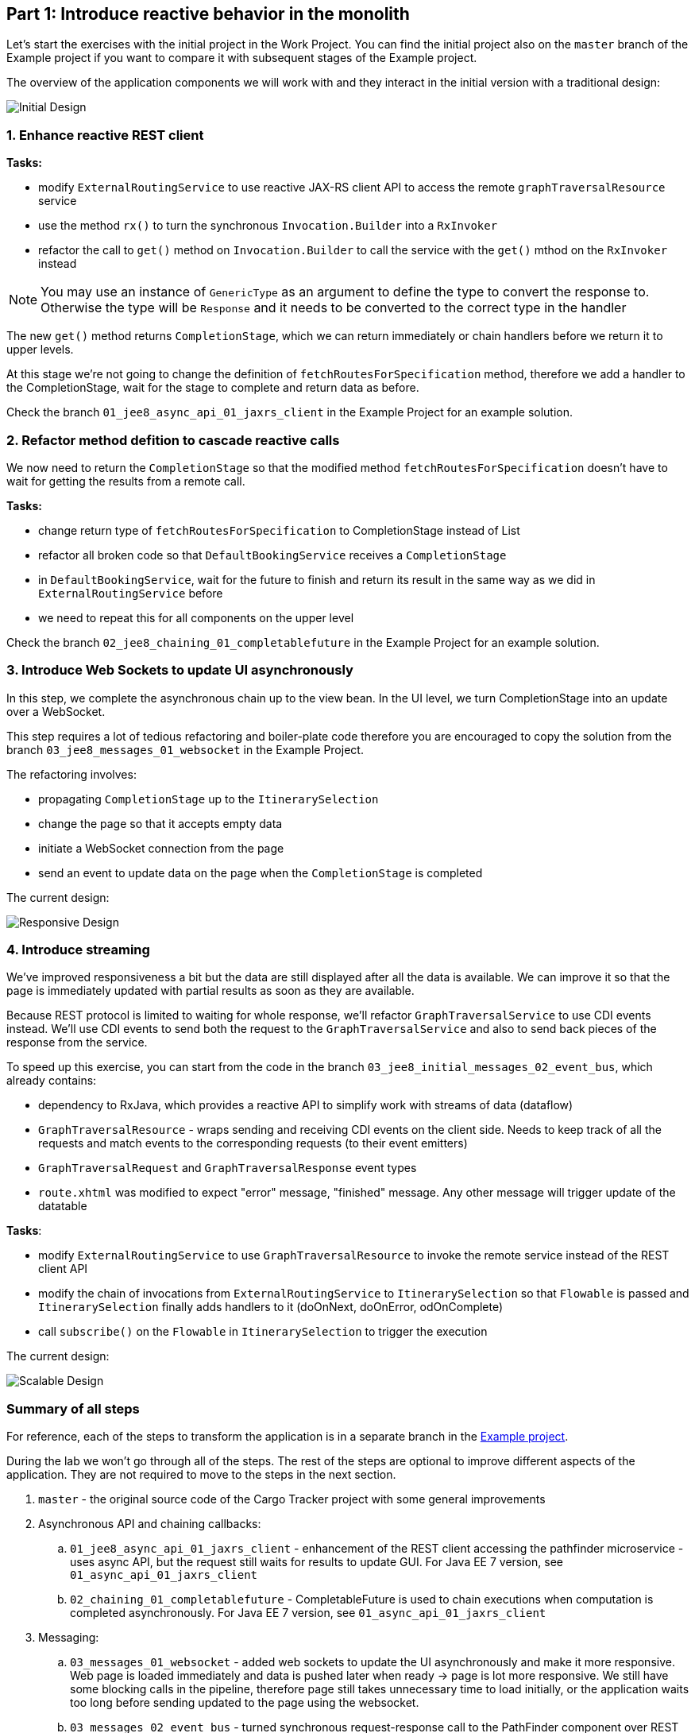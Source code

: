 == Part 1: Introduce reactive behavior in the monolith

Let's start the exercises with the initial project in the Work Project. You can find the initial project also on the `master` branch of the Example project if you want to compare it with subsequent stages of the Example project.

The overview of the application components we will work with and they interact in the initial version with a traditional design:

image::images/traditional-design.png[Initial Design]

=== 1. Enhance reactive REST client

**Tasks:**

* modify `ExternalRoutingService` to use reactive JAX-RS client API to access the remote `graphTraversalResource` service
* use the method `rx()` to turn the synchronous `Invocation.Builder` into a `RxInvoker`
* refactor the call to `get()` method on `Invocation.Builder` to call the service with the `get()` mthod on the `RxInvoker` instead

NOTE: You may use an instance of `GenericType` as an argument to define the type to convert the response to. Otherwise the type will be `Response` and it needs to be converted to the correct type in the handler

The new `get()` method returns `CompletionStage`, which we can return immediately or chain handlers before we return it to upper levels.

At this stage we're not going to change the  definition of `fetchRoutesForSpecification` method, therefore we add a handler to the CompletionStage, wait for the stage to complete and return data as before.

Check the branch `01_jee8_async_api_01_jaxrs_client` in the Example Project for an example solution.

=== 2. Refactor method defition to cascade reactive calls

We now need to return the `CompletionStage` so that the modified method `fetchRoutesForSpecification` doesn't have to wait for getting the results from a remote call.

**Tasks:**

* change return type of `fetchRoutesForSpecification` to CompletionStage instead of List
* refactor all broken code so that `DefaultBookingService` receives a `CompletionStage`
* in `DefaultBookingService`, wait for the future to finish and return its result in the same way as we did in `ExternalRoutingService` before
* we need to repeat this for all components on the upper level

Check the branch `02_jee8_chaining_01_completablefuture` in the Example Project for an example solution.

=== 3. Introduce Web Sockets to update UI asynchronously

In this step, we complete the asynchronous chain up to the view bean. In the UI level, we turn CompletionStage into an update over a WebSocket.

This step requires a lot of tedious refactoring and boiler-plate code therefore you are encouraged to copy the solution from the branch `03_jee8_messages_01_websocket` in the Example Project.

The refactoring involves:

* propagating `CompletionStage` up to the `ItinerarySelection`
* change the page so that it accepts empty data
* initiate a WebSocket connection from the page
* send an event to update data on the page when the `CompletionStage` is completed

The current design:

image::images/responsive-design.png[Responsive Design]

=== 4. Introduce streaming

We've improved responsiveness a bit but the data are still displayed after all the data is available. We can improve it so that the page is immediately updated with partial results as soon as they are available. 

Because REST protocol is limited to waiting for whole response, we'll refactor `GraphTraversalService` to use CDI events instead. We'll use CDI events to send both the request to the `GraphTraversalService` and also to send back pieces of the response from the service.

To speed up this exercise, you can start from the code in the branch `03_jee8_initial_messages_02_event_bus`, which already contains:

* dependency to RxJava, which provides a reactive API to simplify work with streams of data (dataflow)
* `GraphTraversalResource` - wraps sending and receiving CDI events on the client side. Needs to keep track of all the requests and match events to the corresponding requests (to their event emitters)
* `GraphTraversalRequest` and `GraphTraversalResponse` event types
* `route.xhtml` was modified to expect "error" message, "finished" message. Any other message will trigger update of the datatable

**Tasks**:

* modify `ExternalRoutingService` to use `GraphTraversalResource` to invoke the remote service instead of the REST client API
* modify the chain of invocations from `ExternalRoutingService` to `ItinerarySelection` so that `Flowable` is passed and `ItinerarySelection` finally adds handlers to it (doOnNext, doOnError, odOnComplete)
* call `subscribe()` on the `Flowable` in `ItinerarySelection` to trigger the execution

The current design:

image::images/scalable-design.png[Scalable Design]


=== Summary of all steps

For reference, each of the steps to transform the application is in a separate branch in the https://github.com/OndrejM-demonstrations/ReactiveWay-cargotracker[Example project].

During the lab we won't go through all of the steps. The rest of the steps are optional to improve different aspects of the application. They are not required to move to the steps in the next section.

 . `master` - the original source code of the Cargo Tracker project with some general improvements
 . Asynchronous API and chaining callbacks:
 .. `01_jee8_async_api_01_jaxrs_client` - enhancement of the REST client accessing the pathfinder microservice - uses async API, but the request still waits for results to update GUI. For Java EE 7 version, see `01_async_api_01_jaxrs_client`
 .. `02_chaining_01_completablefuture` - CompletableFuture is used to chain executions when computation is completed asynchronously. For Java EE 7 version, see `01_async_api_01_jaxrs_client`
 . Messaging:
 .. `03_messages_01_websocket` - added web sockets to update the UI asynchronously and make it more responsive. Web page is loaded immediately and data is pushed later when ready -> page is lot more responsive. We still have some blocking calls in the pipeline, therefore page still takes unnecessary time to load initially, or the application waits too long before sending updated to the page using the websocket.
 .. `03_messages_02_event_bus` - turned synchronous request-response call to the PathFinder component over REST API into asynchronous message passing communication. Each computed item is sent immediately as a message, without any delay. DirectCompletionStream builds upon CompletableFuture to provide means to chain callbacks over a stream of incomming messages, which is not supported by CompletableFuture itself. Incoming messages are turned into websocket messages and sent to the page, therefore the computed data can be displayed immediatelly without waiting for all data.
 .. `03_messages_03_jaxrs_sync` - refactoring of the PathFinder module so that it supports both the asynchronous message communication method as well as the original REST API. This is to show the difference between both approaches in the same code base
 . Executing blocking code on a separate thread pool
 .. `04_separate_thread_pools_01_for_DB_calls` - Blocking DB calls in ItinerarySelection.java are executing using a separate managed executor service, to avoid blocking the main executor service and listener thread pools, which are meant for non-blocking fast processing and should reserve small amount of threads to decrease unnecessary context switching
 . Context propagation
 .. `05_context_propagation_01_jaxrs_async_request` - propagation of JAX-RS request context so that the response from the PathFinder REST API can be built and completed in asynchronous callbacks in different threads if needed
 .. `05_context_propagation_02_tx` - propagation of JTA transactions to the threads that execute callbacks
 ... JTA transactions must not be container managed because they need to outlive the method call that started them
 ... JTA transactions must not be started within an EJB, because EJBs throw exception when such a transaction is not finished before its method is left
 ... TransactionManage is used to suspend a transaction before an asynchronous call and resume it in a callback
